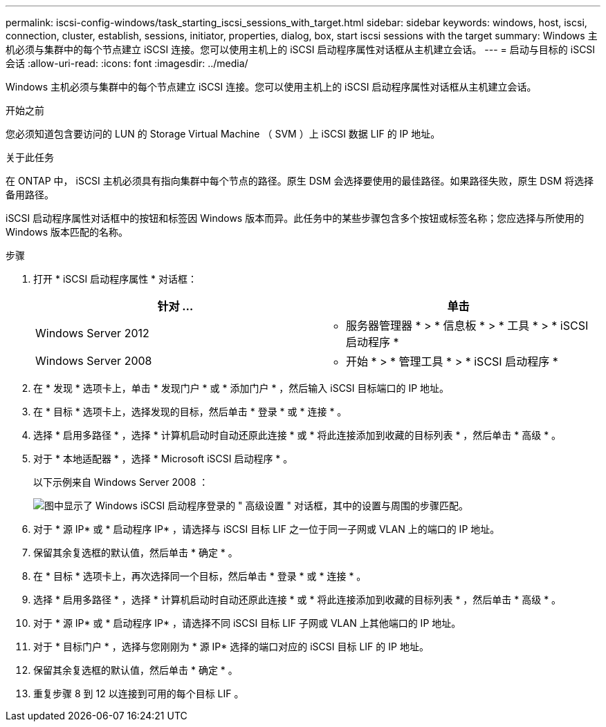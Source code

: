 ---
permalink: iscsi-config-windows/task_starting_iscsi_sessions_with_target.html 
sidebar: sidebar 
keywords: windows, host, iscsi, connection, cluster, establish, sessions, initiator, properties, dialog, box, start iscsi sessions with the target 
summary: Windows 主机必须与集群中的每个节点建立 iSCSI 连接。您可以使用主机上的 iSCSI 启动程序属性对话框从主机建立会话。 
---
= 启动与目标的 iSCSI 会话
:allow-uri-read: 
:icons: font
:imagesdir: ../media/


[role="lead"]
Windows 主机必须与集群中的每个节点建立 iSCSI 连接。您可以使用主机上的 iSCSI 启动程序属性对话框从主机建立会话。

.开始之前
您必须知道包含要访问的 LUN 的 Storage Virtual Machine （ SVM ）上 iSCSI 数据 LIF 的 IP 地址。

.关于此任务
在 ONTAP 中， iSCSI 主机必须具有指向集群中每个节点的路径。原生 DSM 会选择要使用的最佳路径。如果路径失败，原生 DSM 将选择备用路径。

iSCSI 启动程序属性对话框中的按钮和标签因 Windows 版本而异。此任务中的某些步骤包含多个按钮或标签名称；您应选择与所使用的 Windows 版本匹配的名称。

.步骤
. 打开 * iSCSI 启动程序属性 * 对话框：
+
|===
| 针对 ... | 单击 


 a| 
Windows Server 2012
 a| 
* 服务器管理器 * > * 信息板 * > * 工具 * > * iSCSI 启动程序 *



 a| 
Windows Server 2008
 a| 
* 开始 * > * 管理工具 * > * iSCSI 启动程序 *

|===
. 在 * 发现 * 选项卡上，单击 * 发现门户 * 或 * 添加门户 * ，然后输入 iSCSI 目标端口的 IP 地址。
. 在 * 目标 * 选项卡上，选择发现的目标，然后单击 * 登录 * 或 * 连接 * 。
. 选择 * 启用多路径 * ，选择 * 计算机启动时自动还原此连接 * 或 * 将此连接添加到收藏的目标列表 * ，然后单击 * 高级 * 。
. 对于 * 本地适配器 * ，选择 * Microsoft iSCSI 启动程序 * 。
+
以下示例来自 Windows Server 2008 ：

+
image::../media/iscsi_login_for_windows.gif[图中显示了 Windows iSCSI 启动程序登录的 " 高级设置 " 对话框，其中的设置与周围的步骤匹配。]

. 对于 * 源 IP* 或 * 启动程序 IP* ，请选择与 iSCSI 目标 LIF 之一位于同一子网或 VLAN 上的端口的 IP 地址。
. 保留其余复选框的默认值，然后单击 * 确定 * 。
. 在 * 目标 * 选项卡上，再次选择同一个目标，然后单击 * 登录 * 或 * 连接 * 。
. 选择 * 启用多路径 * ，选择 * 计算机启动时自动还原此连接 * 或 * 将此连接添加到收藏的目标列表 * ，然后单击 * 高级 * 。
. 对于 * 源 IP* 或 * 启动程序 IP* ，请选择不同 iSCSI 目标 LIF 子网或 VLAN 上其他端口的 IP 地址。
. 对于 * 目标门户 * ，选择与您刚刚为 * 源 IP* 选择的端口对应的 iSCSI 目标 LIF 的 IP 地址。
. 保留其余复选框的默认值，然后单击 * 确定 * 。
. 重复步骤 8 到 12 以连接到可用的每个目标 LIF 。

